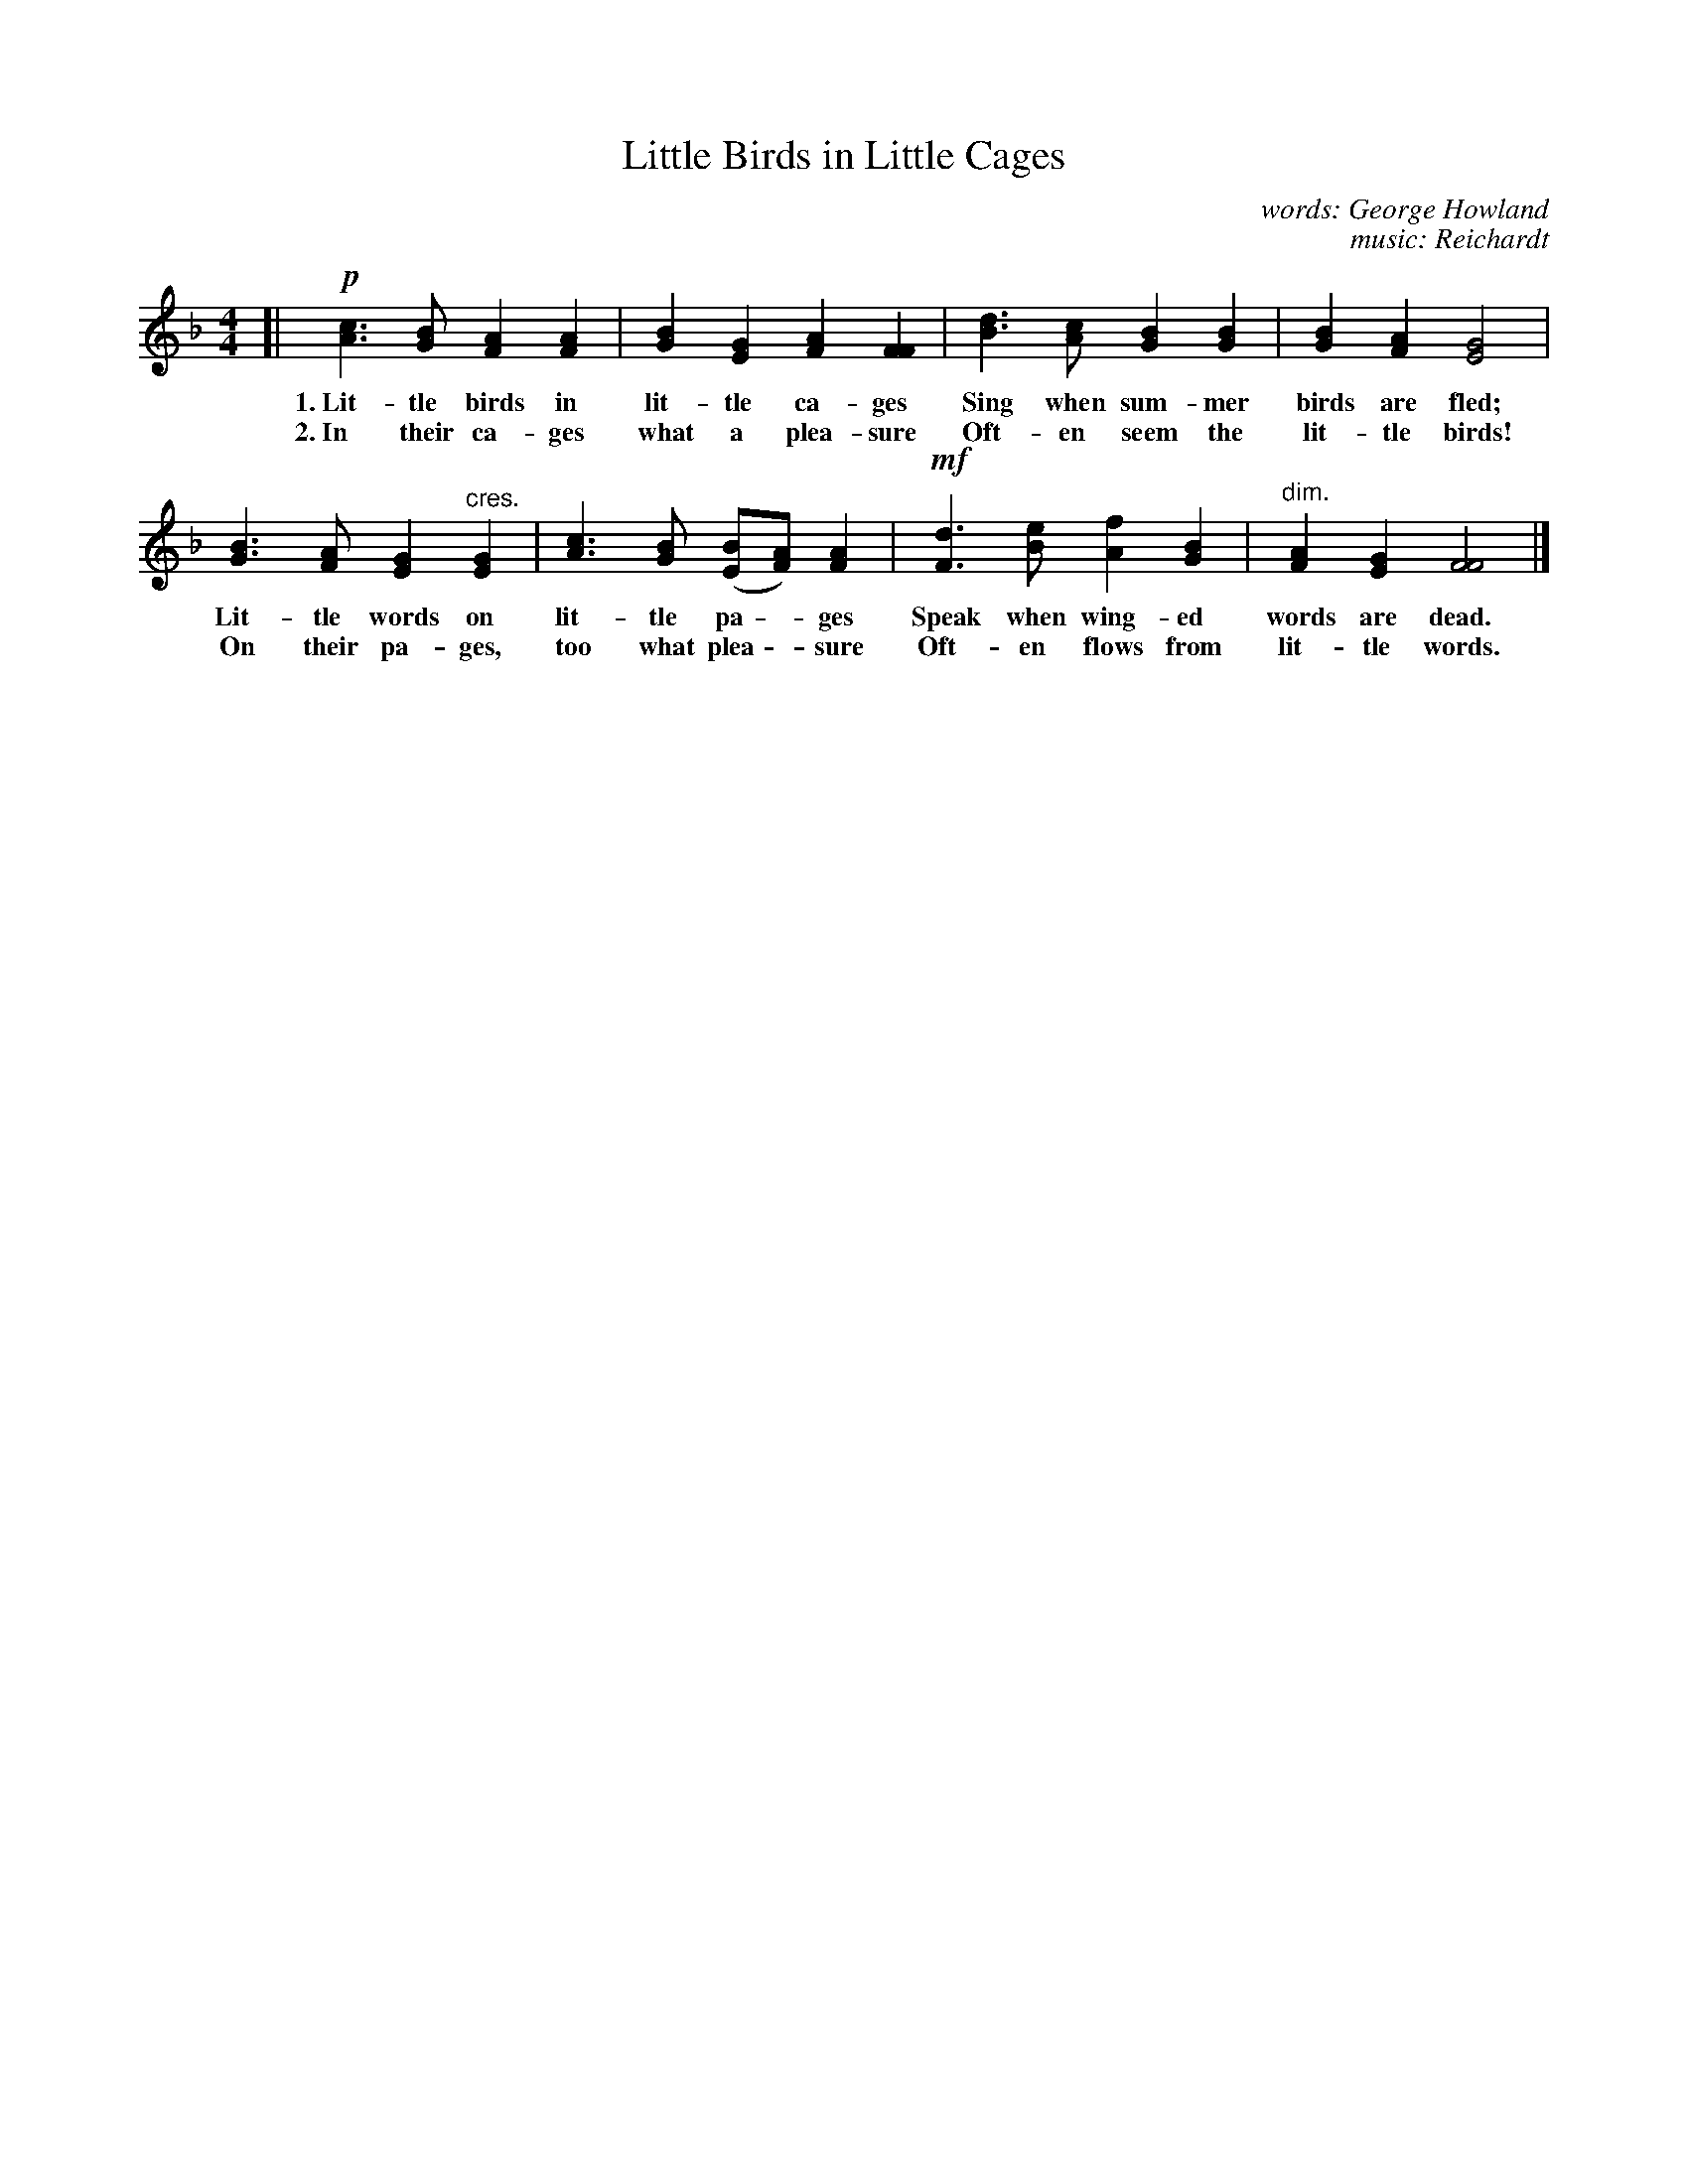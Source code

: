 X: 163
T: Little Birds in Little Cages
C: words: George Howland
C: music: Reichardt
%R: air, march
B: "The Everyday Song Book", 1927
F: http://www.library.pitt.edu/happybirthday/pdf/The_Everyday_Song_Book.pdf
Z: 2017 John Chambers <jc:trillian.mit.edu>
M: 4/4
L: 1/4
K: F
% - - - - - - - - - - - - - - - - - - - - - - - - - - - - -
[|!p!\
[cA]>[BG] [AF][AF] | [BG][GE] [AF][FF] | [dB]>[cA] [BG][BG] | [BG][AF] [G2E2] |
w: 1.~Lit-tle birds in lit-tle ca-ges   Sing when sum-mer birds are fled;
w: 2.~In their ca-ges what a plea-sure  Oft-en seem the lit-tle birds!
%
[BG]>[AF] [GE]"^cres."[GE] | [cA]>[BG] ([B/E/][A/F/]) [AF] | !mf![dF]>[eB] [fA][BG] | "^dim."[AF][GE] [F2F2] |]
w: Lit-tle words on lit-tle pa - ges      Speak when wing-ed words are dead.
w: On their pa-ges, too what plea - sure  Oft-en flows from lit-tle words.
% - - - - - - - - - - - - - - - - - - - - - - - - - - - - -
